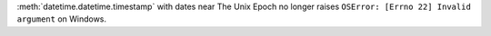 :meth:`datetime.datetime.timestamp` with dates near The Unix Epoch no longer
raises ``OSError: [Errno 22] Invalid argument`` on Windows.
